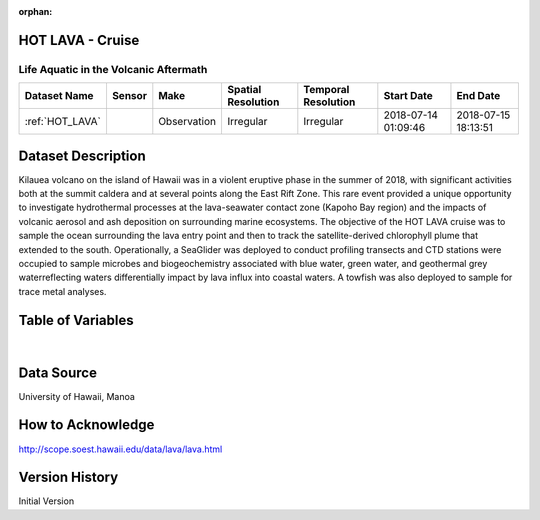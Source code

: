:orphan:

.. _HOT_LAVA:


HOT LAVA - Cruise
*****************


.. |globe| image:: /_static/catalog_thumbnails/globe.png
   :scale: 10%
   :align: middle

.. |comp| image:: /_static/catalog_thumbnails/comp_2.png
   :scale: 10%
   :align: middle

.. |cruise| image:: /_static/catalog_thumbnails/sailboat.png
   :scale: 10%
   :align: middle

.. |rm| image:: /_static/tutorial_pics/regional_map.png
 :align: middle
 :scale: 20%
 :target: ../../tutorials/regional_map_gridded.html

.. |ts| image:: /_static/tutorial_pics/TS.png
 :align: middle
 :scale: 25%
 :target: ../../tutorials/time_series.html

.. |hst| image:: /_static/tutorial_pics/hist.png
 :align: middle
 :scale: 25%
 :target: ../../tutorials/histogram.html

.. |sec| image:: /_static/tutorial_pics/section.png
  :align: middle
  :scale: 20%
  :target: ../../tutorials/section.html

.. |dep| image:: /_static/tutorial_pics/depth_profile.png
  :align: middle
  :scale: 25%
  :target: ../../tutorials/depth_profile.html

.. |sm| image:: /_static/tutorial_pics/sparse_mapping.png
  :align: middle
  :scale: 10%
  :target: ../../tutorials/regional_map_sparse.html



Life Aquatic in the Volcanic Aftermath
--------------------------------------

+-------------------------------+----------+-------------+------------------------+-------------------+---------------------+---------------------+
| Dataset Name                  | Sensor   |  Make       |  Spatial Resolution    |Temporal Resolution|  Start Date         |  End Date           |
+===============================+==========+=============+========================+===================+=====================+=====================+
|:ref:`HOT_LAVA`                ||cruise|  | Observation |     Irregular          |        Irregular  |2018-07-14 01:09:46  |2018-07-15 18:13:51  |
+-------------------------------+----------+-------------+------------------------+-------------------+---------------------+---------------------+

Dataset Description
*******************

Kilauea volcano on the island of Hawaii was in a violent eruptive phase in the summer of 2018, with significant activities both at the summit caldera and at several points along the East Rift Zone. This rare event provided a unique opportunity to investigate hydrothermal processes at the lava-seawater contact zone (Kapoho Bay region) and the impacts of volcanic aerosol and ash deposition on surrounding marine ecosystems.   The objective of the HOT LAVA cruise was to sample the ocean surrounding the lava entry point and then to track the satellite-derived chlorophyll plume that extended to the south. Operationally, a SeaGlider was deployed to conduct profiling transects and  CTD stations were occupied to sample microbes and biogeochemistry associated with blue water, green water, and geothermal grey waterreflecting waters differentially impact by lava influx into coastal waters.   A towfish was also deployed to sample for trace metal analyses.

Table of Variables
******************

.. raw:: html

    <iframe src="../../_static/var_tables/tblHOT_LAVA/tblHOT_LAVA.html"  frameborder = 0 height = '300px' width="100%">></iframe>

|

Data Source
***********

University of Hawaii, Manoa

How to Acknowledge
******************

http://scope.soest.hawaii.edu/data/lava/lava.html

Version History
***************


Initial Version
